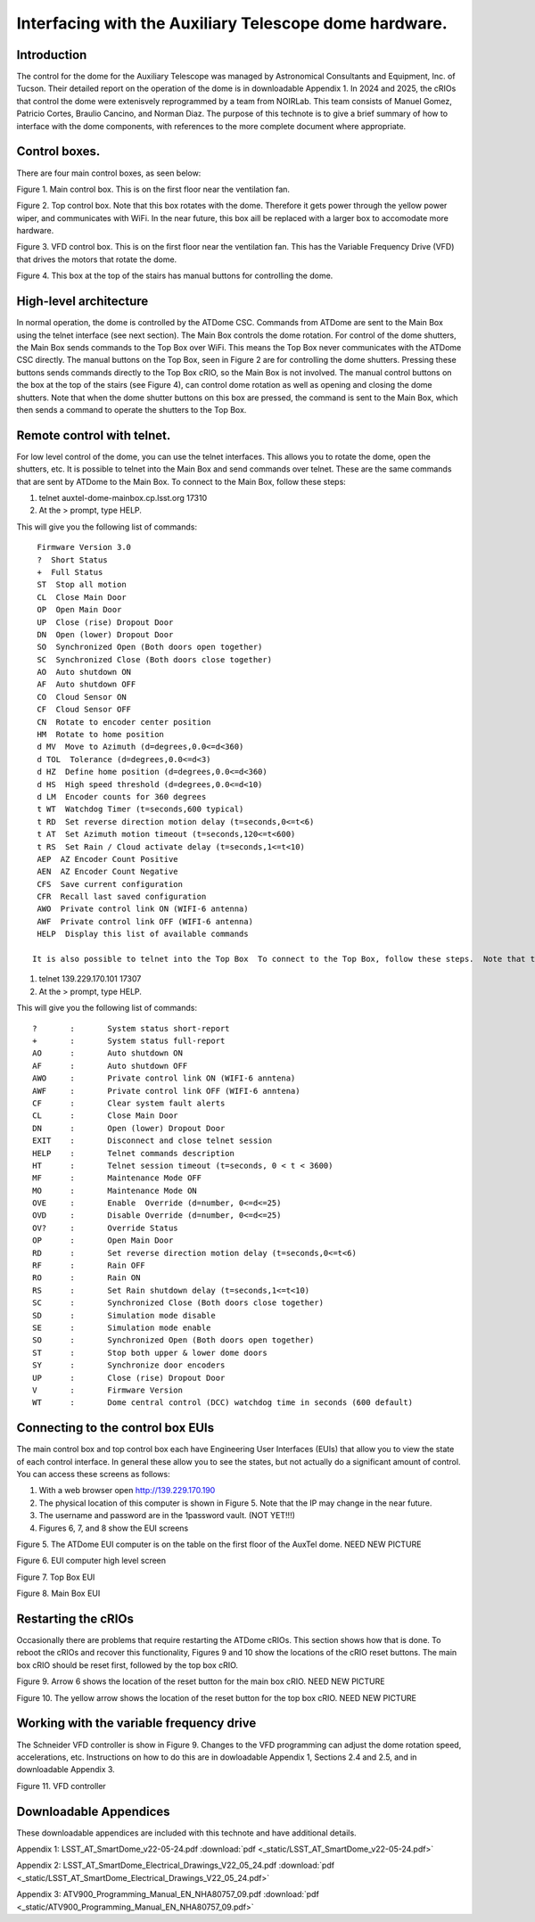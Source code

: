 #######################################################
Interfacing with the Auxiliary Telescope dome hardware.
#######################################################

.. abstract::

   There are several different ways to interface with the hardware that controls the Auxiliary Telescope dome.  This technote describes how these are done.



.. Metadata such as the title, authors, and description are set in metadata.yaml

.. TODO: Delete the note below before merging new content to the main branch.


Introduction
================
The control for the dome for the Auxiliary Telescope was managed by Astronomical Consultants and Equipment, Inc. of Tucson.  Their detailed report on the operation of the dome is in downloadable Appendix 1.  In 2024 and 2025, the cRIOs that control the dome were extenisvely reprogrammed by a team from NOIRLab.  This team consists of Manuel Gomez, Patricio Cortes, Braulio Cancino, and Norman Diaz.  The purpose of this technote is to give a brief summary of how to interface with the dome components, with references to the more complete document where appropriate.

Control boxes.
===================================
There are four main control boxes, as seen below:

.. image:: ./_static/Main_Box.jpg  

Figure 1.  Main control box. This is on the first floor near the ventilation fan.

.. image:: ./_static/Top_Box.jpg

Figure 2.  Top control box.  Note that this box rotates with the dome.  Therefore it gets power through the yellow power wiper, and communicates with WiFi.  In the near future, this box aill be replaced with a larger box to accomodate more hardware.

.. image:: ./_static/Dome_VFD_Box.jpg

Figure 3.  VFD control box.  This is on the first floor near the ventilation fan.  This has the Variable Frequency Drive (VFD) that drives the motors that rotate the dome.

.. image:: ./_static/Box_at_Top_of_Stairs.jpg

Figure 4.  This box at the top of the stairs has manual buttons for controlling the dome.


High-level architecture
==============================
In normal operation, the dome is controlled by the ATDome CSC.  Commands from ATDome are sent to the Main Box using the telnet interface (see next section).  The Main Box controls the dome rotation.  For control of the dome shutters, the Main Box sends commands to the Top Box over WiFi.  This means the Top Box never communicates with the ATDome CSC directly.  The manual buttons on the Top Box, seen in Figure 2 are for controlling the dome shutters.  Pressing these buttons sends commands directly to the Top Box cRIO, so the Main Box is not involved.  The manual control buttons on the box at the top of the stairs (see Figure 4), can control dome rotation as well as opening and closing the dome shutters.  Note that when the dome shutter buttons on this box are pressed, the command is sent to the Main Box, which then sends a command to operate the shutters to the Top Box.


Remote control with telnet.
==============================
For low level control of the dome, you can use the telnet interfaces.  This allows you to rotate the dome, open the shutters, etc. It is possible to telnet into the Main Box and send commands over telnet.  These are the same commands that are sent by ATDome to the Main Box.  To connect to the Main Box, follow these steps:

#. telnet auxtel-dome-mainbox.cp.lsst.org 17310  
#. At the > prompt, type HELP.

This will give you the following list of commands::

  Firmware Version 3.0
  ?  Short Status
  +  Full Status
  ST  Stop all motion
  CL  Close Main Door
  OP  Open Main Door
  UP  Close (rise) Dropout Door
  DN  Open (lower) Dropout Door
  SO  Synchronized Open (Both doors open together)
  SC  Synchronized Close (Both doors close together)
  AO  Auto shutdown ON
  AF  Auto shutdown OFF
  CO  Cloud Sensor ON
  CF  Cloud Sensor OFF
  CN  Rotate to encoder center position
  HM  Rotate to home position
  d MV  Move to Azimuth (d=degrees,0.0<=d<360)
  d TOL  Tolerance (d=degrees,0.0<=d<3)
  d HZ  Define home position (d=degrees,0.0<=d<360)
  d HS  High speed threshold (d=degrees,0.0<=d<10)
  d LM  Encoder counts for 360 degrees
  t WT  Watchdog Timer (t=seconds,600 typical)
  t RD  Set reverse direction motion delay (t=seconds,0<=t<6)
  t AT  Set Azimuth motion timeout (t=seconds,120<=t<600)
  t RS  Set Rain / Cloud activate delay (t=seconds,1<=t<10)
  AEP  AZ Encoder Count Positive
  AEN  AZ Encoder Count Negative
  CFS  Save current configuration
  CFR  Recall last saved configuration
  AWO  Private control link ON (WIFI-6 antenna)
  AWF  Private control link OFF (WIFI-6 antenna)
  HELP  Display this list of available commands

 It is also possible to telnet into the Top Box  To connect to the Top Box, follow these steps.  Note that the IP address of the Top Box may change.

#. telnet 139.229.170.101 17307
#. At the > prompt, type HELP.

This will give you the following list of commands::

  ?       :       System status short-report
  +       :       System status full-report
  AO      :       Auto shutdown ON
  AF      :       Auto shutdown OFF
  AWO     :       Private control link ON (WIFI-6 anntena)
  AWF     :       Private control link OFF (WIFI-6 anntena)
  CF      :       Clear system fault alerts
  CL      :       Close Main Door
  DN      :       Open (lower) Dropout Door
  EXIT    :       Disconnect and close telnet session
  HELP    :       Telnet commands description
  HT      :       Telnet session timeout (t=seconds, 0 < t < 3600)
  MF      :       Maintenance Mode OFF
  MO      :       Maintenance Mode ON
  OVE     :       Enable  Override (d=number, 0<=d<=25)
  OVD     :       Disable Override (d=number, 0<=d<=25)
  OV?     :       Override Status
  OP      :       Open Main Door
  RD      :       Set reverse direction motion delay (t=seconds,0<=t<6)
  RF      :       Rain OFF
  RO      :       Rain ON
  RS      :       Set Rain shutdown delay (t=seconds,1<=t<10)
  SC      :       Synchronized Close (Both doors close together)
  SD      :       Simulation mode disable
  SE      :       Simulation mode enable
  SO      :       Synchronized Open (Both doors open together)
  ST      :       Stop both upper & lower dome doors
  SY      :       Synchronize door encoders
  UP      :       Close (rise) Dropout Door
  V       :       Firmware Version
  WT      :       Dome central control (DCC) watchdog time in seconds (600 default)



Connecting to the control box EUIs
==================================
The main control box and top control box each have Engineering User Interfaces (EUIs) that allow you to view the state of each control interface.  In general these allow you to see the states, but not actually do a significant amount of control.  You can access these screens as follows:

#. With a web browser open http://139.229.170.190
#. The physical location of this computer is shown in Figure 5.  Note that the IP may change in the near future.
#.  The username and password are in the 1password vault.  (NOT YET!!!)
#.  Figures 6, 7, and 8 show the EUI screens

.. image:: ./_static/aux-brick01.jpg

Figure 5.  The ATDome EUI computer is on the table on the first floor of the AuxTel dome. NEED NEW PICTURE
   
.. image:: ./_static/AuxTel_Dome_EUI_Main_Screen.png

Figure 6.  EUI computer high level screen

.. image:: ./_static/Top_Box_EUI.png

Figure 7.  Top Box EUI

.. image:: ./_static/Main_Box_EUI.png

Figure 8.  Main Box EUI

Restarting the cRIOs
============================================

Occasionally there are problems that require restarting the ATDome cRIOs.  This section shows how that is done.  To reboot the cRIOs and recover this functionality, Figures 9 and 10 show the locations of the cRIO reset buttons.  The main box cRIO should be reset first, followed by the top box cRIO.

.. image:: ./_static/Main_Box_cRIO.png

Figure 9.  Arrow 6 shows the location of the reset button for the main box cRIO. NEED NEW PICTURE

.. image:: ./_static/Top_Box_cRIO.png 

Figure 10.  The yellow arrow shows the location of the reset button for the top box cRIO.  NEED NEW PICTURE



Working with the variable frequency drive
==================================================
The Schneider VFD controller is show in Figure 9.  Changes to the VFD programming can adjust the dome rotation speed, accelerations, etc.  Instructions on how to do this are in dowloadable Appendix 1, Sections 2.4 and 2.5, and in downloadable Appendix 3.

.. image:: ./_static/Dome_VFD.jpg

Figure 11.  VFD controller




Downloadable Appendices
===============================
These downloadable appendices are included with this technote and have additional details.

Appendix 1: LSST_AT_SmartDome_v22-05-24.pdf  :download:`pdf <_static/LSST_AT_SmartDome_v22-05-24.pdf>`

Appendix 2: LSST_AT_SmartDome_Electrical_Drawings_V22_05_24.pdf  :download:`pdf <_static/LSST_AT_SmartDome_Electrical_Drawings_V22_05_24.pdf>`

Appendix 3: ATV900_Programming_Manual_EN_NHA80757_09.pdf  :download:`pdf <_static/ATV900_Programming_Manual_EN_NHA80757_09.pdf>`


